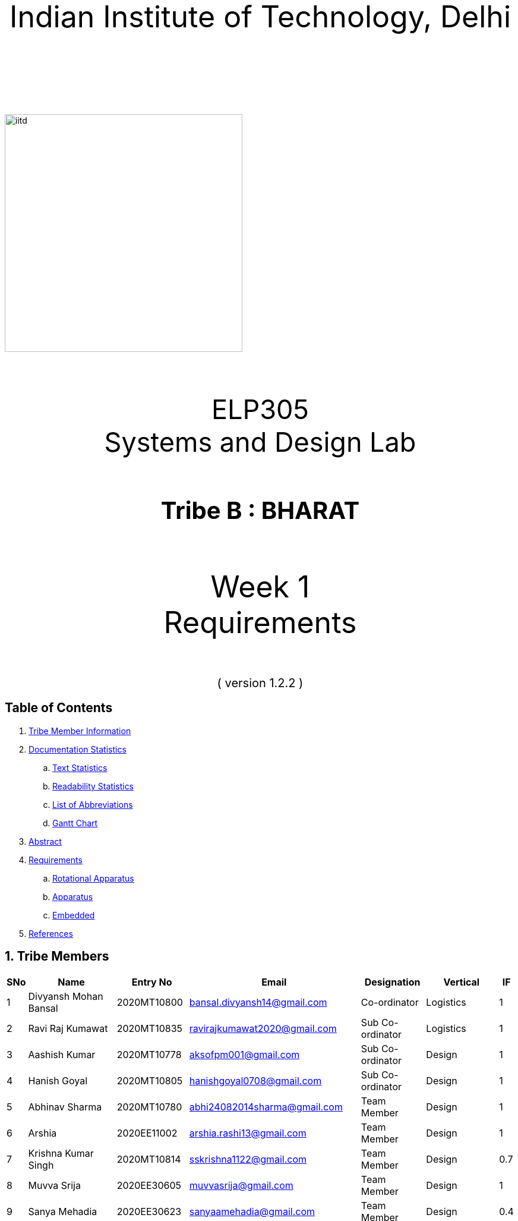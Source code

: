 :doctype: book
:page-layout: single
:pdf-page-size: A4
:pdf-page-margins: 2.5cm
<<<
// pass:[<div style="text-align: center"><img  src="Indian_Institute_of_Technology_Delhi_Logo.png" width="300px" height="300px"></div>]
[.larger-font]
====

:data-uri:
:last-update-label!:

pass:[<div style="text-align:center; font-size:50px"><br><br>Indian Institute of Technology, Delhi<br><br><br></div>]

image::https://drive.google.com/uc?export=download&id=1syRJ_1WHoFkMo39_GM5sa21ImozDlMIM[iitd, 400, 400, align="center"]

pass:[<div style="text-align:center; font-size:45px"><br>ELP305<br>Systems and Design Lab</div>]

pass:[<div style="text-align:center; font-size:40px"><br><b>Tribe B : BHARAT</b><br></div>]

pass:[<div style="text-align:center; font-size:50px"><br>Week 1 <br> Requirements  <br><br></div>
<div style="text-align:center; font-size:20px">( version 1.2.2 )</div>]
====
<<<
<<<
[page]
== Table of Contents

[[toc]]
[[toctitle]]





. link:#_tribe_member_information[ Tribe Member Information]
. link:#_documentation_statistics[ Documentation Statistics]
.. link:#_text_statistics[ Text Statistics]
.. link:#_readability_statistics[ Readability Statistics]
.. link:#_list_of_abbreviations[ List of Abbreviations]
.. link:#_gant[ Gantt Chart]
. link:#_abstract[ Abstract]
. link:#_requirements[ Requirements]
.. link:#_Rotational_Appratus[ Rotational Apparatus]
.. link:#_Aparatus[ Apparatus]
.. link:#_embedded[ Embedded]
. link:#_ref[ References]

<<<
<<<
[page]
[[_tribe_member_information]]
[[team]]
== 1. Tribe Members
[cols="2%,18%,10%,15%,10%,10%,1%",options="header",]
|===
|SNo |Name |Entry No|Email|Designation|Vertical|IF

|1|Divyansh Mohan Bansal |2020MT10800|bansal.divyansh14@gmail.com|Co-ordinator|Logistics|1
|2|Ravi Raj Kumawat|2020MT10835|ravirajkumawat2020@gmail.com|Sub Co-ordinator|Logistics|1
|3|Aashish Kumar|2020MT10778|aksofpm001@gmail.com|Sub Co-ordinator|Design|1
|4|Hanish Goyal|2020MT10805|hanishgoyal0708@gmail.com|Sub Co-ordinator|Design|1
|5|Abhinav Sharma|2020MT10780|abhi24082014sharma@gmail.com|Team Member|Design|1
|6|Arshia|2020EE11002|arshia.rashi13@gmail.com|Team Member|Design|1
|7|Krishna Kumar Singh|2020MT10814|sskrishna1122@gmail.com|Team Member|Design|0.7
|8|Muvva Srija|2020EE30605|muvvasrija@gmail.com|Team Member|Design|1
|9|Sanya Mehadia|2020EE30623|sanyaamehadia@gmail.com|Team Member|Design|0.4
|10|Shivam Jharwal|2020MT60892|jharwalshivam@gmail.com|Team Member|Design|1
|11|Shrey Chandra|2020EE10553|cshrey2002@gmail.com|Team Member|Design|0.4
|12|Shubham Raj|2020EE10555|shubhamraj.tfx@gmail.com|Team Member|Design|1
|13|Smrati Tripathi|2020MT10855|smrati.iitdelhi@gmail.com|Team Member|Design|0.7
|14|Valla Chaitanya Krishna|2020EE10564|chaitanyakrishnavalla007@gmail.com|Team Member|Design|1
|15|Atharva Pratap Suryawanshi|2020MT10791|suryawanshiatharva2029@gmail.com|Sub Co-ordinator|Documentation|1
|16|Pratik Behera|2020MT10831|pratikbehera247@gmail.com|Sub Co-ordinator|Documentation|1
|17|Aakrity Pandey|2020MT60865|ritaakrity@gmail.com|Team Member|Documentation|1
|18|Adarsh Roy|2020MT10782|adarshroy.formal@gmail.com|Team Member|Documentation|0.7
|19|Basani Tharuni|2020MT10793|basanitharunireddy20@gmail.com|Team Member|Documentation|0.7
|20|Brahamjot Singh|2020MT10794|brahamjot2511@gmail.com|Team Member|Documentation|1
|===
[cols="2%,18%,10%,15%,10%,10%,1%",options="header",]
|===
|SNo |Name |Entry No|Email|Designation|Vertical|IF

|21|Deepak|2019MT10685|Deepakkhichar60@gmail.com|Team Member|Documentation|0.7
|22|Kushagra|2020EE10603|kushagraiitdelhi2022@gmail.com|Team Member|Documentation|1
|23|Maitree Shandilya|2020EE10510|shandilyamaitree31@gmail.com|Team Member|Documentation|0.7
|24|Manya Aggarwal|2019EE30579|manyaaggarwal2001@gmail.com|Team Member|Documentation|1
|25|Mundlapati Unnathi Suneel|2020MT60883|unnathisuneelm@gmail.com|Team Member|Documentation|0.7
|26|Naman Agrawal|2020MT60884|namanagrawal6517@gmail.com|Team Member|Documentation|1
|27|Rani Meena|2020EE10537|konghyunjae.1997@gmail.com|Team Member|Documentation|0.4
|28|Rhythm Gupta|2020MT10836|rhythmgupta.082@gmail.com|Team Member|Documentation|0.4
|29|Sai Kiran Gunnala|2020MT60889|saikirangunnala16@gmail.com|Team Member|Documentation|1
|30|Shubh Harkawat|2020MT10853|shubhharkawat@gmail.com|Team Member|Documentation|1
|31|Harshvardhan Patel|2020MT10808|harshvardhanpatel2212@gmail.com|Sub Co-ordinator|Research-Apparatus|1
|32|Aditya Agrawal|2020MT10783|agrawaladitya270@gmail.com|Sub Co-ordinator|Research-Apparatus|1
|33|Aarya Oganja|2020EE10453|aaryaoganja@gmail.com|Team Member|Research-Apparatus|0.4
|34|Ajay Kumar|2020MT60867|ajstyle9373443@gmail.com|Team Member|Research-Apparatus|0.7
|35|Ayan Jain|2019MT10678|ayaen5601@gmail.com|Team Member|Research-Apparatus|0.4
|36|Ayush Mishra|2020MT60234|theayushmishra345@gmail.com|Team Member| Research-Apparatus| 0.4
|37|Bhavik Sankhla|2020MT60873|bhavik.jodhpur@gmail.com|Team Member|Research-Apparatus|1
|38|Chandrakant Rajput|2020EE10485|ck9112002@gmail.com|Team Member| Research-Apparatus| 1
|39|Dev verma|2020MT60875|devv1450@gmail.com|Team Member|Research-Apparatus|1
|40|Jatin Jangpangi|2020MT10811|jatinjangpangi30.5@gmail.com|Team Member|Research-Apparatus|0.7
|41|Kanishk Singhal|2019MT10698|kanishksinghal2001@gmail.com|Team Member|Research-Apparatus|1
|===
[cols="2%,18%,10%,15%,10%,10%,1%",options="header",]
|===
|SNo |Name |Entry No|Email|Designation|Vertical|IF
|42|Kanishka Singh|2020MT60880|singhkanishka147@gmail.com|Team Member|Research-Apparatus|0
|43|Mayunish Agarwal|2020MT10819|myunish@gmail.com|Team Member|Research-Apparatus|1
|44|Nikhil Agarwal|2020MT10825|nikhil.agar147@gmail.com|Team Member|Research-Apparatus|1
|45|Ojas Bhamare|2019MT10682|bhamareojas@gmail.com|Team Member|Research-Apparatus|0.4
|46|Srishti Sachan|2020EE30628|srishtisachan18@gmail.com|Team Member|Research-Apparatus|1
|47|Mohammad Areeb|2020MT10656|mohd.areeb02@gmail.com|Sub Co-ordinator|Research-Embedded Systems|1
|48|Shreyansh Jain|2020MT10852|shreyanshj292@gmail.com|Sub Co-ordinator|Research-Embedded Systems|1
|49|Kunal|2020EE10507|shahikunal436@gmail.com|Team Member|Research-Embedded Systems|0.4
|50|Madhav Goel|2020MT10817|madhav1234vasu@gmail.com|Team Member|Research-Embedded Systems|0.7
|51|Priyanshu Yadav|2020MT60618|priyanshu999yadav@gmail.com|Team Member|Research-Embedded Systems|0.4
|52|Rahul kumar|2020MT10833|www.5234rahul@gmail.com|Team Member|Research-Embedded Systems|1
|53|Rishabh Singh|2020EE30122 |notrishabhsingh@gmail.com|Team Member|Research-Embedded Systems|1
|54|Sachin Kumar|2020EE10543|sachinmewal12345@gmail.com|Team Member|Research-Embedded Systems|1
|55|Suhani Agrawal|2020EE30629|suhaniagrawal35@gmail.com|Team Member|Research-Embedded Systems|1


|===
<<<

<<<
[cols="2%,18%,10%,15%,10%,10%,1%",options="header",]
|===
|SNo |Name |Entry No|Email|Designation|Vertical|IF
|56|Upasak Sharma|2020EE10310|upasak19dhotra@gmail.com|Team Member|Research-Embedded Systems|0
|57|V Sai Niketh|2020MT60895|sainiketh2002@gmail.com|Team Member|Research-Embedded Systems|0.7
|58|Vanchanagiri Alekhya|2020EE10565|alekhya.vanchanagiri@gmail.com|Team Member|Research-Embedded Systems|1
|59|Vineet Kumar|2020MT10862|vkraj0383@gmail.com|Team Member|Research-Embedded Systems|1
|60|Mohit Kumar Gond|2020MT10823|mohitgond170@gmail.com|Sub Co-ordinator| Research-Rotational Mechanics|1
|61|Abhay Saini|2020EE10455|optimusprime94135@gmail.com|Team Member|Research-Rotational Mechanics|0.7
|62|Ankit Kumar|2020MT10788|akmeena26012003@gmail.com|Team Member|Research-Rotational Mechanics|1
|63|Arpit Goyal|2020MT60870|goyalarpit015@gmail.com|Team Member|Research-Rotational Mechanics|1
|64|Bolledhu Sree Divya|2020EE10483|sreedivyab03@gmail.com|Team Member|Research-Rotational Mechanics|1
|65|Dhruvendra|2020EE10487|endradhruv@gmail.com|Team Member|Research-Rotational Mechanics|1
|66|Harsh Sharma|2019MT60628|harsh2001apcr@gmail.com|Team Member|Research-Rotational Mechanics|1
|67|Kanta Meena|2020EE30601|Kantameenaiitd2000@gmail.com|Team Member|Research-Rotational Mechanics|0
|===
<<<
<<<
[[_documentation_statistics]]

= 2. Documentation Statistics
[[_text_statistics]]
== 2.a Text Statistics
[cols="<,<,<,<,<", options="header",]
|=====
|*Word Count*|*# Lexical Diversity*|*# Lexical Density*|*# Sentences*|*# Character Length*
|811|47%|77%|115|4993
|*# Syllables*|*Avg # of words per sentence*|*Avg # of characters per sentence*|*Letters*|*Avg # of syllables per word*
|3145|5.2|40|3761|1.7
|=====

[[_readability_statistics]]
== 2.b Readability Statistics
[cols="2,2,2",options="header",]
|===
|Readability Index |Score |Can be easily understood by
|Flesch Reading Ease score |52.4|fairly difficult to read
|Gunning Fog Score |9 |fairly easy to read
|Flesch-Kincaid Grade level |7.8 |Eighth grade students
|The Coleman-Liau Index |11 |Eleventh Grade students
|Automated Readability Index |4.9|Fourth and fifth graders students
|SMOG Formula score |6.9 |seventh grade students
|Linear Write Formula Score |4.1 |Fourth grade
|===
The above results were obtained using
https://readabilityformulas.com/freetests/six-readability-formulas.php.

== 2.c List of Abbreviations
* *IF*   : Involvement Factor
* *PWM*  : Pulse Width Modulation
* *GPS*  : Global Positioning System
* *ASCE* : American Society of Civil Engineers

<<<

<<<
<<<
[page]
[[_gant]]
== 2.d Gantt Chart
image::https://drive.google.com/uc?export=download&id=1PuhUykDl7j1WQKAb5cDHir5XZadLcqHm[My Image,height = 900, width=900, align="center"]

= 3. Abstract
In this requirement report, you will find the implementation of a solution which increases the efficiency of the Solar Panel. This idea focuses on sustainable energy development through utilisation of various engineering techniques. The model is inspired by the idea of solar tracking, like a sunflower. The model allows the user to convert it from a stationary unidirectional solar cell to a rotatable solar cell, generating more power than a conventional system, without the need of external assistance, which ease the installation process, increasing the scalability of product.

<<<

<<<

[page]
[[_requirements]]

== 4. Requirements

:data-uri:
:last-update-label!:

image::https://drive.google.com/uc?export=download&id=1K3xtTmMU10nAHGnljiAwqPgEDCWxGxDb[iitd, 900, 900, align="center"]

pass:[<div style="text-align:center; font-size:10px">Figure 1.1</div>]
[[_Rotational_Appratus]]
== 4.a Rotational Apparatus

*Dual axis of Freedom:* Dual-axis solar trackers adjust the angle of solar panels
in two dimensions, resulting in higher efficiency than single-axis
trackers. They produce 45-50% more power annually compared to stationary
panels. The solar trackers must rotate from -180 to 180 degrees so that
they can maintain an optimal angle to the sun throughout the day and
year, which can result in higher power output compared to fixed-tilt or
single-axis solar panels.

*Efficient Motors:* At least two motors would be required. One would
rotate the panel on the horizontal axis and the other across the
vertical axis. The power requirements for the motors should be low.
RPH(rotations per hour) required for each horizontal and vertical axis
motor would be a minimum of 0.088. The motor should produce a minimum
torque of 0.1N-m.

*Economical to manufacture:* The parts for the rotational apparatus
should be economical to manufacture. Various parts, such as the motor
and gears, should be inexpensive to avoid heavy production costs. Spur
gears may deliver excellent efficiency at low speeds, and they are straightforward and
inexpensive.

*Controllers:* Arduino can be used to control the motor and its rotation
speed and direction. By using light sensors or GPS modules, an Arduino can determine the position of the sun and adjust the angle and orientation of the solar panel to ensure that it is always facing the sun.

== 4.b Apparatus
[[_Apparatus]]


*Mounting material:* Stainless steel, aluminum, and galvalume are
commonly used for solar mounting structures. Mounting racks can also be
made from different materials, with many manufacturers using aluminum
due to its low weight, corrosion resistance, strength, and compatibility
with solar module frames made of aluminum. It's important to know about
the material of mounting structures to avoid post-project issues.


*Structural Strength:* Structure should at least satisfy a minimum
ASCE-7 10 safety standards threshold. It should be able to handle a wind
load of about 200 N and a torque of 0.1 N-m. *Strong enough rods for them
to support this structure.


*Cost-Effective:* The apparatus should be economical to
manufacture. The material of mounting structures should be inexpensive
to avoid heavy production costs. Plastics-made mounting racks can be a
viable option for structure mounting.

== 4.c Embedded Systems
[[_embedded]]
*Micro-processors:* We intend to use a microcontroller like Atmega328, capable of running at low power, and simultaneously able to control and analyse incoming analog data from multiple sensors, hence computing solar direction. It should be able to give instructions to the motor driver for precise movements hence able to output PWM signals to the motor controller.

*Sensors*: Photoresistors / Light dependent resistors are generally used to detect light. Analysing their analog output gives us the direction of direct sunlight. We require sensors consuming low voltage and power, and able to generate analog output based on intensity of sun. GPS chip can also be utlized to determine the precise longitude and latitude of the location.

<<<
<<<
[page]
[[_ref]]
== 5. References
1. S. Liu, Y. Liu, J. Li, Y. Li, and X. Chen, "A low-cost dual-axis solar tracking system based on digital logic design: Design and implementation," Journal of Renewable and Sustainable Energy, vol. 12, no. 1, p. 015005, 2020.
2. P. Dunne, "What Is The Best Angle For Solar Panels: Tips For A Good Solar Panel Angle," Forbes, Nov. 2020.
3. M. A. Rahman, M. R. Karim, and M. H. Ali, "Design and Analysis of a Low-Cost Solar Tracker," Energies, vol. 9, no. 9, p. 717, Aug. 2016. doi: 10.3390/en9090717.

4. F. M. Hadi, A. H. A. Bakar, and M. A. Othman, "Material Selection for Solar Tracking System," in 2018 4th International Conference on Science and Technology (ICST), 2018, pp. 1-4. doi:10.1109/ICSTC.2018.8536349

5. Renewable Watch, "Materials Analysis," [Online]. Available: https://renewablewatch.in/2019/06/28/materials-analysis/.[Accessed: Mar. 28, 2023].

6. S. Schöberl and S. Völker, "A Guide to Mounting Structures for Solar Panels PV," [Online]. Available: https://sinovoltaics.com/solar-basics/a-guide-to-mountingstructures-for-solar-panels-pv/

7. Solar Feeds, "Solar Trackers: Types and Its Advantages and Disadvantages," Solar Feeds Magazine, May 10, 2021, https://www.solarfeeds.com/mag/solar-trackers-types-and-its-advantages-and-disadvantages/.
8. SolarSquare, "What is a Solar Tracker and How Does it Work?" SolarSquare Blog, Aug. 16, 2021, https://www.solarsquare.in/blog/solar-tracker/.
